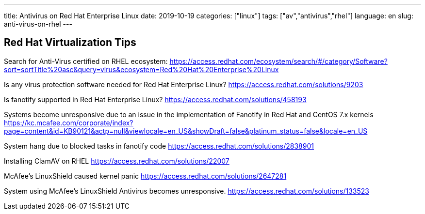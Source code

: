 ---
title: Antivirus on Red Hat Enterprise Linux
date: 2019-10-19
categories: ["linux"]
tags: ["av","antivirus","rhel"]
language: en
slug: anti-virus-on-rhel
---

== Red Hat Virtualization Tips

Search for Anti-Virus certified on RHEL ecosystem:
https://access.redhat.com/ecosystem/search/#/category/Software?sort=sortTitle%20asc&query=virus&ecosystem=Red%20Hat%20Enterprise%20Linux

Is any virus protection software needed for Red Hat Enterprise Linux? 
https://access.redhat.com/solutions/9203

Is fanotify supported in Red Hat Enterprise Linux? 
https://access.redhat.com/solutions/458193

Systems become unresponsive due to an issue in the implementation of Fanotify in Red Hat and CentOS 7.x kernels
https://kc.mcafee.com/corporate/index?page=content&id=KB90121&actp=null&viewlocale=en_US&showDraft=false&platinum_status=false&locale=en_US

System hang due to blocked tasks in fanotify code 
https://access.redhat.com/solutions/2838901

Installing ClamAV on RHEL 
https://access.redhat.com/solutions/22007

McAfee's LinuxShield caused kernel panic 
https://access.redhat.com/solutions/2647281

System using McAfee's LinuxShield Antivirus becomes unresponsive. 
https://access.redhat.com/solutions/133523
